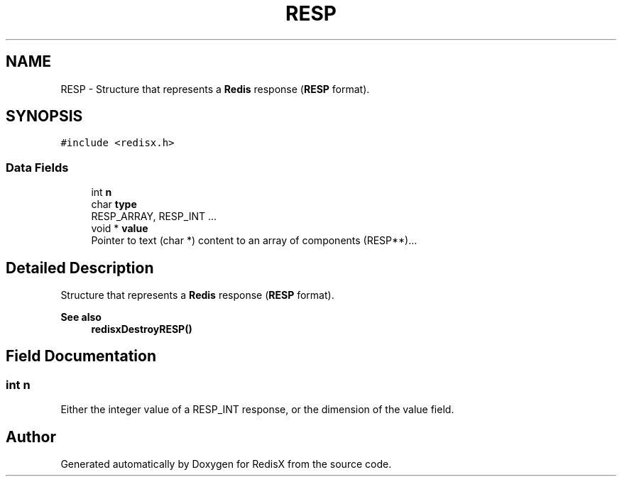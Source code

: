 .TH "RESP" 3 "Version v0.9" "RedisX" \" -*- nroff -*-
.ad l
.nh
.SH NAME
RESP \- Structure that represents a \fBRedis\fP response (\fBRESP\fP format)\&.  

.SH SYNOPSIS
.br
.PP
.PP
\fC#include <redisx\&.h>\fP
.SS "Data Fields"

.in +1c
.ti -1c
.RI "int \fBn\fP"
.br
.ti -1c
.RI "char \fBtype\fP"
.br
.RI "RESP_ARRAY, RESP_INT \&.\&.\&. "
.ti -1c
.RI "void * \fBvalue\fP"
.br
.RI "Pointer to text (char *) content to an array of components (RESP**)\&.\&.\&. "
.in -1c
.SH "Detailed Description"
.PP 
Structure that represents a \fBRedis\fP response (\fBRESP\fP format)\&. 


.PP
\fBSee also\fP
.RS 4
\fBredisxDestroyRESP()\fP 
.RE
.PP

.SH "Field Documentation"
.PP 
.SS "int n"
Either the integer value of a RESP_INT response, or the dimension of the value field\&. 

.SH "Author"
.PP 
Generated automatically by Doxygen for RedisX from the source code\&.
